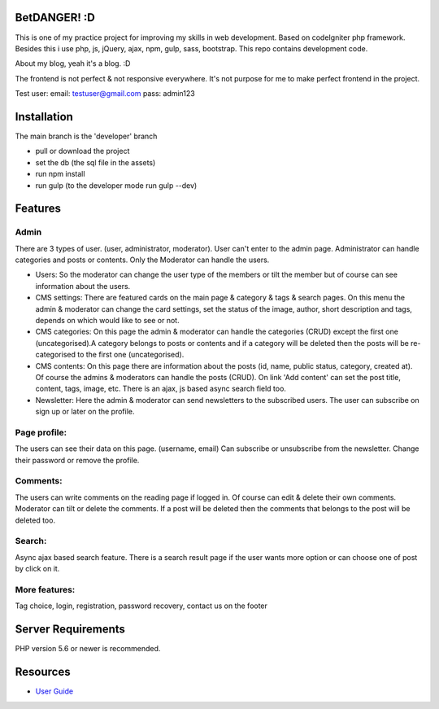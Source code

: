 ###################
BetDANGER! :D
###################

This is one of my practice project for improving my skills in web development.
Based on codeIgniter php framework. Besides this i use php, js, jQuery, ajax, npm, gulp, sass, bootstrap.
This repo contains development code.

About my blog, yeah it's a blog. :D

The frontend is not perfect & not responsive everywhere. It's not purpose for me to make perfect frontend in the project.

Test user:
email: testuser@gmail.com
pass: admin123

###################
Installation
###################

The main branch is the 'developer' branch

- pull or download the project
- set the db (the sql file in the assets)
- run npm install
- run gulp (to the developer mode run gulp --dev)

###################
Features
###################

************
Admin
************
There are 3 types of user. (user, administrator, moderator).
User can't enter to the admin page.
Administrator can handle categories and posts or contents.
Only the Moderator can handle the users.

- Users: So the moderator can change the user type of the members or tilt the member but of course can see information about the users.

- CMS settings: There are featured cards on the main page & category & tags & search pages. On this menu the admin & moderator can change the card settings, set the status of the image, author, short description and tags, depends on which would like to see or not.

- CMS categories: On this page the admin & moderator can handle the categories (CRUD) except the first one (uncategorised).A category belongs to posts or contents and if a category will be deleted then the posts will be re-categorised to the first one (uncategorised).

- CMS contents: On this page there are information about the posts (id, name, public status, category, created at). Of course the admins & moderators can handle the posts (CRUD). On link 'Add content' can set the post title, content, tags, image, etc. There is an ajax, js based async search field too.

- Newsletter: Here the admin & moderator can send newsletters to the subscribed users. The user can subscribe on sign up or later on the profile.

************
Page profile:
************
The users can see their data on this page. (username, email)
Can subscribe or unsubscribe from the newsletter.
Change their password or remove the profile.

************
Comments:
************
The users can write comments on the reading page if logged in. Of course can edit & delete their own comments.
Moderator can tilt or delete the comments.
If a post will be deleted then the comments that belongs to the post will be deleted too.

************
Search:
************
Async ajax based search feature.
There is a search result page if the user wants more option or can choose one of post by click on it.

************
More features:
************
Tag choice, login, registration, password recovery, contact us on the footer

###################
Server Requirements
###################

PHP version 5.6 or newer is recommended.

###################
Resources
###################
-  `User Guide <https://codeigniter.com/docs>`_
